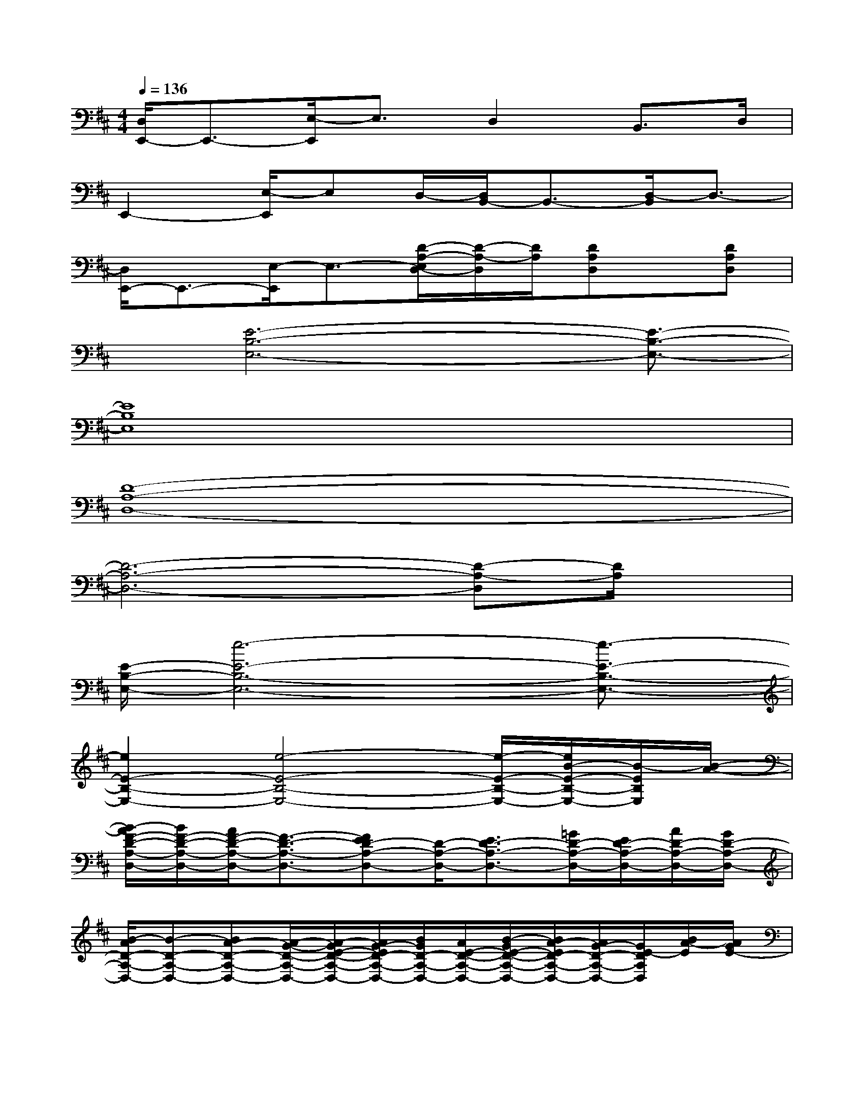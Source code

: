 X:1
T:
M:4/4
L:1/8
Q:1/4=136
K:D%2sharps
V:1
[D,/2E,,/2-]E,,3/2-[E,/2-E,,/2]E,3/2D,2B,,>D,|
E,,2-[E,/2-E,,/2]E,D,/2-[D,/2B,,/2-]B,,3/2-[D,/2-B,,/2]D,3/2-|
[D,/2E,,/2-]E,,3/2-[E,/2-E,,/2]E,3/2-[D/2-A,/2-E,/2D,/2-][D/2-A,/2-D,/2][D/2A,/2][DA,D,]x/2[DA,D,]|
x/2[E6-B,6-E,6-][E3/2-B,3/2-E,3/2-]|
[E8B,8E,8]|
[D8-A,8-D,8-]|
[D6-A,6-D,6-][D-A,-D,][D/2A,/2]x/2|
[E/2-B,/2-E,/2-][e6-E6-B,6-E,6-][e3/2-E3/2-B,3/2-E,3/2-]|
[e2E2-B,2-E,2-][e4-E4-B,4-E,4-][e/2-E/2-B,/2-E,/2-][e/2B/2-E/2-B,/2-E,/2-][B/2-E/2B,/2E,/2][B/2-A/2-]|
[B/2-A/2F/2-D/2-A,/2-D,/2-][B/2F/2-D/2-A,/2-D,/2-][A/2F/2-D/2-A,/2-D,/2-][F3/2-D3/2-A,3/2-D,3/2-][FED-A,-D,-][D/2-A,/2-D,/2-][E3/2D3/2-A,3/2-D,3/2-][=G/2D/2-A,/2-D,/2-][E/2D/2-A,/2-D,/2-][A/2D/2-A,/2-D,/2-][G/2D/2-A,/2-D,/2-]|
[B/2-A/2D/2-A,/2-D,/2-][B-D-A,-D,-][BA-D-A,-D,-][A/2-G/2-D/2-A,/2-D,/2-][A/2-G/2E/2-D/2-A,/2-D,/2-][A/2G/2-E/2D/2-A,/2-D,/2-][B/2G/2D/2-A,/2-D,/2-][A/2E/2-D/2-A,/2-D,/2-][B/2-G/2E/2-D/2-A,/2-D,/2-][B/2A/2-E/2D/2-A,/2-D,/2-][A/2G/2-D/2-A,/2-D,/2-][G/2E/2-D/2A,/2D,/2][B/2A/2-E/2][A/2G/2E/2-]|
[E-B,-E,-][G/2E/2-B,/2-E,/2-][A/2E/2-B,/2-E,/2-][B/2-G/2E/2-B,/2-E,/2-][B/2-A/2E/2-B,/2-E,/2-][B3-E3-B,3-E,3-][dBE-B,-E,-][d/2-A/2E/2-B,/2-E,/2-][d/2E/2-B,/2-E,/2-]|
[B/2-A/2E/2-B,/2-E,/2-][B2-E2-B,2-E,2-][B/2-E/2-B,/2-E,/2-][B/2-A/2E/2-B,/2-E,/2-][B/2-E/2-B,/2-E,/2-][B/2-A/2E/2-B,/2-E,/2-][B/2-E/2-B,/2-E,/2-][B/2-A/2E/2-B,/2-E,/2-][B/2-E/2-B,/2-E,/2-][d/2-B/2A/2E/2-B,/2-E,/2-][d/2E/2-B,/2-E,/2][d/2-A/2E/2B,/2]d/2|
[B/2-A/2D/2-A,/2-D,/2-][B4-D4-A,4-D,4-][BD-A,-D,-][D3/2-A,3/2-D,3/2-][A/2D/2-A,/2-D,/2-][D/2-A,/2-D,/2-]|
[A/2-G/2D/2-A,/2-D,/2-][A/2D/2-A,/2-D,/2-][A/2G/2-D/2-A,/2-D,/2-][A/2G/2D/2-A,/2-D,/2-][G/2D/2-A,/2-D,/2-][A/2G/2D/2-A,/2-D,/2-][A/2G/2D/2-A,/2-D,/2-][A/2G/2F/2-D/2-A,/2-D,/2-][A/2F/2-D/2-A,/2-D,/2-][G/2F/2-D/2-A,/2-D,/2-][F2-D2-A,2-D,2][F/2-E/2D/2A,/2]F/2|
[E/2-B,/2-E,/2-][F/2E/2-B,/2-E,/2-][E6-B,6-E,6-][E/2-B,/2-E,/2-][E/2-B,/2-A,/2E,/2-]